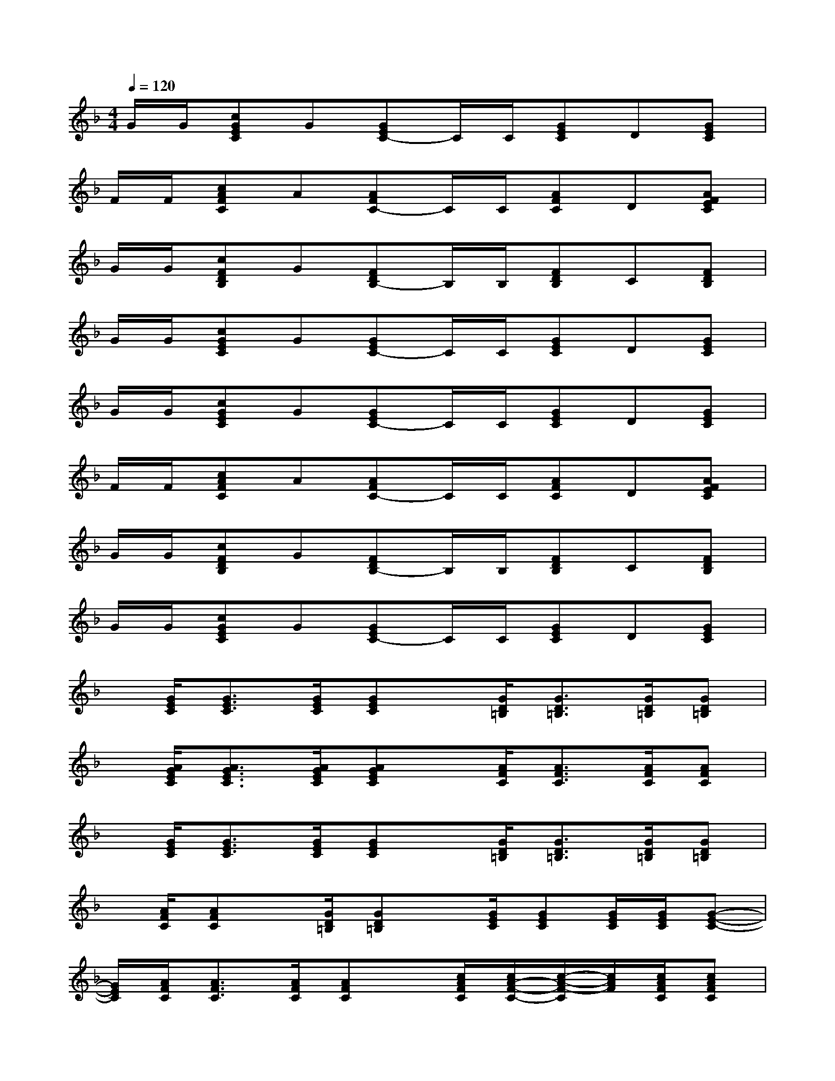 X:1
T:
M:4/4
L:1/8
Q:1/4=120
K:F%1flats
V:1
G/2G/2[cGEC]G[GEC-]C/2C/2[GEC]D[GEC]|
F/2F/2[cAFC]A[AFC-]C/2C/2[AFC]D[AFEC]|
G/2G/2[cFDB,]G[FDB,-]B,/2B,/2[FDB,]C[FDB,]|
G/2G/2[cGEC]G[GEC-]C/2C/2[GEC]D[GEC]|
G/2G/2[cGEC]G[GEC-]C/2C/2[GEC]D[GEC]|
F/2F/2[cAFC]A[AFC-]C/2C/2[AFC]D[AFEC]|
G/2G/2[cFDB,]G[FDB,-]B,/2B,/2[FDB,]C[FDB,]|
G/2G/2[cGEC]G[GEC-]C/2C/2[GEC]D[GEC]|
x/2[G/2E/2C/2][G3/2E3/2C3/2][G/2E/2C/2][GEC]x/2[G/2D/2=B,/2][G3/2D3/2=B,3/2][G/2D/2=B,/2][GD=B,]|
x/2[A/2G/2E/2C/2][A3/2G3/2E3/2C3/2][A/2G/2E/2C/2][AGEC]x/2[A/2F/2C/2][A3/2F3/2C3/2][A/2F/2C/2][AFC]|
x/2[G/2E/2C/2][G3/2E3/2C3/2][G/2E/2C/2][GEC]x/2[G/2D/2=B,/2][G3/2D3/2=B,3/2][G/2D/2=B,/2][GD=B,]|
x/2[A/2F/2C/2][AFC]x/2[G/2D/2=B,/2][GD=B,]x/2[G/2E/2C/2][GEC][G/2E/2C/2][G/2E/2C/2][G-E-C-]|
[G/2E/2C/2][A/2F/2C/2][A3/2F3/2C3/2][A/2F/2C/2][AFC]x/2[c/2A/2F/2C/2][c/2A/2-F/2-C/2-][c/2-A/2-F/2-C/2][c/2A/2F/2][c/2A/2F/2C/2][cAFC]|
x/2[=B/2G/2F/2D/2=B,/2][=B/2G/2-F/2D/2-=B,/2-][=B/2-G/2-F/2-D/2-=B,/2][=B/2G/2F/2D/2][=B/2G/2F/2D/2=B,/2][=BGFD=B,]x/2[=B/2G/2F/2D/2=B,/2][=B/2G/2-F/2D/2-=B,/2-][=B/2-G/2-F/2-D/2-=B,/2][=B/2G/2F/2D/2][=B/2G/2F/2D/2=B,/2][=BGFD=B,]|
x/2[A/2E/2D/2][A3/2E3/2D3/2][A/2E/2D/2][AED]x/2[A/2E/2_D/2][A3/2E3/2_D3/2][A/2E/2_D/2][AE_D]|
x/2[A/2_G/2=D/2][A3/2_G3/2D3/2][A/2_G/2D/2][A_GD]x/2[=B/2_A/2E/2][=B3/2_A3/2E3/2][=B/2_A/2E/2][=B_AE]